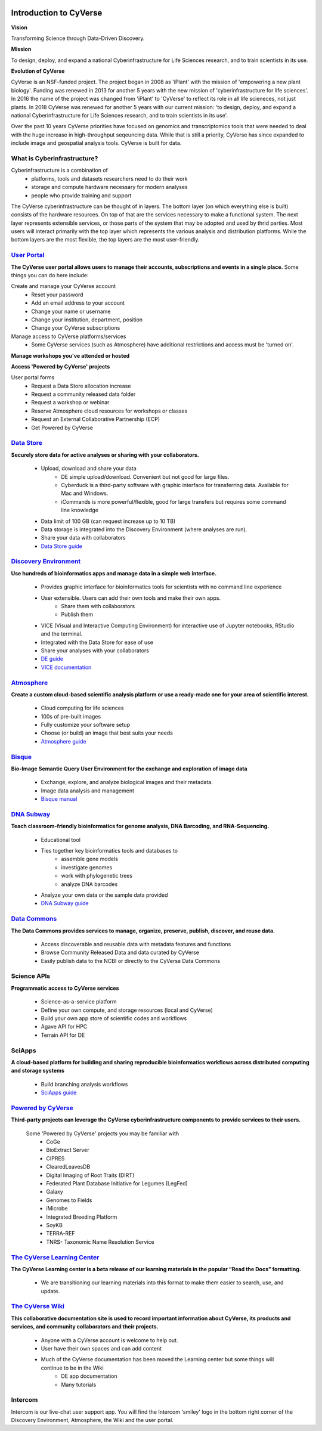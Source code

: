 |cyverse logo|

**Introduction to CyVerse**
===========================


**Vision** 

Transforming Science through Data-Driven Discovery.


**Mission**

To design, deploy, and expand a national Cyberinfrastructure for Life Sciences research, and to train scientists in its use.


**Evolution of CyVerse**


|evolcyverse|


CyVerse is an NSF-funded project. The project began in 2008 as 'iPlant' with the mission of 'empowering a new plant biology'. Funding was renewed in 2013 for another 5 years with the new mission of 'cyberinfrastructure for life sciences'. In 2016 the name of the project was changed from 'iPlant' to 'CyVerse' to reflect its role in all life scieneces, not just plants. In 2018 CyVerse was renewed for another 5 years with our current mission: 'to design, deploy, and expand a national Cyberinfrastructure for Life Sciences research, and to train scientists in its use'.

Over the past 10 years CyVerse priorities have focused on genomics and transcriptomics tools that were needed to deal with the huge increase in high-throughput seqeuncing data. While that is still a priority, CyVerse has since expanded to include image and geospatial analysis tools. CyVerse is built for data.

What is Cyberinfrastructure?
^^^^^^^^^^^^^^^^^^^^^^^^^^^^^^^^

Cyberinfrastructure is a combination of 
    - platforms, tools and datasets researchers need to do their work
    - storage and compute hardware necessary for modern analyses
    - people who provide training and support
    
The CyVerse cyberinfrastructure can be thought of in layers. The bottom layer (on which everything else is built) consists of the hardware resources. On top of that are the services necessary to make a functional system. The next layer represents extensible services, or those parts of the system that may be adopted and used by thrid parties. Most users will interact primarily with the top layer which represents the various analysis and distribution platforms. While the bottom layers are the most flexible, the top layers are the most user-friendly. 

|layer cake|



`User Portal <https://user.cyverse.org>`_
^^^^^^^^^^^^^^^^^^^^^^^^^^^^^^^^^^^^^^^^^

**The CyVerse user portal allows users to manage their accounts, subscriptions and events in a single place.** Some things you can do here include:

Create and manage your CyVerse account
    - Reset your password
    - Add an email address to your account
    - Change your name or username
    - Change your institution, department, position
    - Change your CyVerse subscriptions

Manage access to CyVerse platforms/services
    - Some CyVerse services (such as Atmosphere) have additional restrictions and access must be 'turned on'.

**Manage workshops you've attended or hosted**

**Access 'Powered by CyVerse' projects**
     
User portal forms
    - Request a Data Store allocation increase
    - Request a community released data folder
    - Request a workshop or webinar
    - Reserve Atmosphere cloud resources for workshops or classes
    - Request an External Collaborative Partnership (ECP)
    - Get Powered by CyVerse


`Data Store <https://de.cyverse.org/de/>`_
^^^^^^^^^^^^^^^^^^^^^^^^^^^^^^^^^^^^^^^^^^

|datastorelogo|

**Securely store data for active analyses or sharing with your collaborators.**
 
    - Upload, download and share your data
        - DE simple upload/download. Convenient but not good for large files.
        - Cyberduck is a third-party software with graphic interface for transferring data. Available for Mac and Windows.
        - iCommands is more powerful/flexible, good for large transfers but requires some command line knowledge
    - Data limit of 100 GB (can request increase up to 10 TB)
    - Data storage is integrated into the Discovery Environment (where analyses are run).
    - Share your data with collaborators
    - `Data Store guide <https://cyverse-data-store-guide.readthedocs-hosted.com/en/latest/>`_


`Discovery Environment <https://de.cyverse.org/de/>`_
^^^^^^^^^^^^^^^^^^^^^^^^^^^^^^^^^^^^^^^^^^^^^^^^^^^^^

|DElogo|

**Use hundreds of bioinformatics apps and manage data in a simple web interface.**

    - Provides graphic interface for bioinformatics tools for scientists with no command line experience
    - User extensible. Users can add their own tools and make their own apps.
           - Share them with collaborators
           - Publish them
    - VICE (Visual and Interactive Computing Environment) for interactive use of Jupyter notebooks, RStudio and the terminal.
    - Integrated with the Data Store for ease of use
    - Share your analyses with your collaborators
    - `DE guide <http://learning.cyverse.org/projects/cyverse-discovery-environment-guide/>`_
    - `VICE documentation <https://cyverse-visual-interactive-computing-environment.readthedocs-hosted.com/en/latest/index.html>`_


`Atmosphere <https://atmo.cyverse.org/application/images>`_
^^^^^^^^^^^^^^^^^^^^^^^^^^^^^^^^^^^^^^^^^^^^^^^^^^^^^^^^^^^

|atmologo|

**Create a custom cloud-based scientific analysis platform or use a ready-made one for your area of scientific interest.**

    - Cloud computing for life sciences
    - 100s of pre-built images
    - Fully customize your software setup
    - Choose (or build) an image that best suits your needs
    - `Atmosphere guide <https://cyverse-atmosphere-guide.readthedocs-hosted.com/en/latest/>`_
        
`Bisque <https://bisque.cyverse.org/client_service/>`_
^^^^^^^^^^^^^^^^^^^^^^^^^^^^^^^^^^^^^^^^^^^^^^^^^^^^^^

|bisquelogo|

**Bio-Image Semantic Query User Environment for the exchange and exploration of image data**

    - Exchange, explore, and analyze biological images and their metadata.
    - Image data analysis and management
    - `Bisque manual <https://wiki.cyverse.org/wiki/display/BIS>`_


`DNA Subway <https://dnasubway.cyverse.org/>`_
^^^^^^^^^^^^^^^^^^^^^^^^^^^^^^^^^^^^^^^^^^^^^^

|dnasubwaylogo|

**Teach classroom-friendly bioinformatics for genome analysis, DNA Barcoding, and RNA-Sequencing.**

    - Educational tool
    - Ties together key bioinformatics tools and databases to
            - assemble gene models
            - investigate genomes
            - work with phylogenetic trees
            - analyze DNA barcodes 
    - Analyze your own data or the sample data provided
    - `DNA Subway guide <https://cyverse-dnasubway-guide.readthedocs-hosted.com/en/latest/>`_

`Data Commons <http://datacommons.cyverse.org/>`_
^^^^^^^^^^^^^^^^^^^^^^^^^^^^^^^^^^^^^^^^^^^^^^^^^

|DClogo|

**The Data Commons provides services to manage, organize, preserve, publish, discover, and reuse data.**

    - Access discoverable and reusable data with metadata features and functions
    - Browse Community Released Data and data curated by CyVerse
    - Easily publish data to the NCBI or directly to the CyVerse Data Commons


Science APIs
^^^^^^^^^^^^
|sciAPIslogo|

**Programmatic access to CyVerse services**

    - Science-as-a-service platform
    - Define your own compute, and storage resources (local and CyVerse)
    - Build your own app store of scientific codes and workflows
    - Agave API for HPC
    - Terrain API for DE
    
SciApps
^^^^^^^

**A cloud-based platform for building and sharing reproducible bioinformatics workflows across distributed computing and storage systems**

    - Build branching analysis workflows
    - `SciApps guide <https://cyverse-sciapps-guide.readthedocs-hosted.com/en/latest/index.html>`_

`Powered by CyVerse <http://www.cyverse.org/powered-by-cyverse>`_
^^^^^^^^^^^^^^^^^^^^^^^^^^^^^^^^^^^^^^^^^^^^^^^^^^^^^^^^^^^^^^^^^

|PBlogo|

**Third-party projects can leverage the CyVerse cyberinfrastructure components to provide services to their users.** 

    Some 'Powered by CyVerse' projects you may be familiar with
        - CoGe
        - BioExtract Server
        - CIPRES
        - ClearedLeavesDB
        - Digital Imaging of Root Traits (DIRT)
        - Federated Plant Database Initiative for Legumes (LegFed)
        - Galaxy
        - Genomes to Fields
        - iMicrobe
        - Integrated Breeding Platform
        - SoyKB
        - TERRA-REF
        - TNRS- Taxonomic Name Resolution Service
        

`The CyVerse Learning Center <https://learning.cyverse.org/en/latest/#>`_
^^^^^^^^^^^^^^^^^^^^^^^^^^^^^^^

|LClogo|

**The CyVerse Learning center is a beta release of our learning materials in the popular “Read the Docs” formatting.**

    - We are transitioning our learning materials into this format to make them easier to search, use, and update.



`The CyVerse Wiki <https://wiki.cyverse.org>`_
^^^^^^^^^^^^^^^^^^^^^^^^^^^^^^^^^^^^^^^^^^^^^^

**This collaborative documentation site is used to record important information about CyVerse, its products and services, and community collaborators and their projects.** 

    - Anyone with a CyVerse account is welcome to help out.
    - User have their own spaces and can add content
    - Much of the CyVerse documentation has been moved the Learning center but some things will continue to be in the Wiki
        - DE app documentation
        - Many tutorials
    
Intercom
^^^^^^^^^^^^

|intercomlogo|

Intercom is our live-chat user support app. You will find the Intercom 'smiley' logo in the bottom right corner of the Discovery Environment, Atmosphere, the Wiki and the user portal.


.. |cyverse logo| image:: ../img/cyverse_cmyk.png
  :width: 750
  :height: 175

.. |layer cake| image:: ../img/Layer_Cake_Updated.png
  :width: 750
  :height: 600

.. |datastorelogo| image:: ../img/data_store/datastore-icon.png
  :width: 88
  :height: 100

.. |DElogo| image:: ../img/de/de-icon.png
  :width: 100
  :height: 88

.. |atmologo| image:: ../img/atmosphere/atmosphere-icon.png
  :width: 100
  :height: 75

.. |bisquelogo| image:: ../img/bisque/bisque-icon.png
  :width: 100
  :height: 100

.. |dnasubwaylogo| image:: ../img/dna_subway/dnasubway-icon.png
  :width: 100
  :height: 75

.. |DClogo| image:: ../img/DataCommons_DrkBlue.png
  :width: 100
  :height: 100

.. |PBlogo| image:: ../img/PoweredbyCyverse_LogoSquare.png
  :width: 88
  :height: 100

.. |LClogo| image:: ../img/Learningcenter_DkBlue.png
  :width: 100
  :height: 100

.. |intercomlogo| image:: ../img/intercomlogo.png
  :width: 100
  :height: 100

.. |evolcyverse| image:: ../img/evolutionofcyverse.png
  :width: 750
  :height: 200
  
.. |sciAPIslogo| image:: ../img/agave/ScienceAPIs_DkBlue.png
  :width: 100
  :height: 75
  
